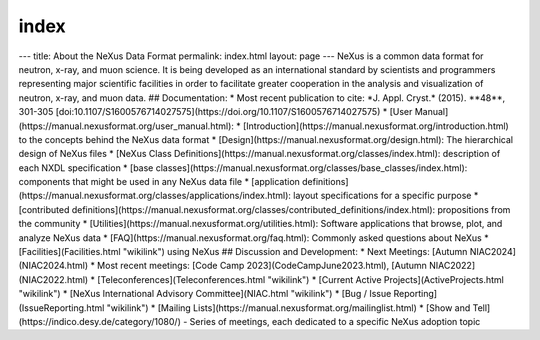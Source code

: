 =====
index
=====


--- title: About the NeXus Data Format permalink: index.html layout:
page --- NeXus is a common data format for neutron, x-ray, and muon
science. It is being developed as an international standard by
scientists and programmers representing major scientific facilities in
order to facilitate greater cooperation in the analysis and
visualization of neutron, x-ray, and muon data. ## Documentation: \*
Most recent publication to cite: \*J. Appl. Cryst.\* (2015). \**48*\*,
301-305
[doi:10.1107/S1600576714027575](https://doi.org/10.1107/S1600576714027575)
\* [User Manual](https://manual.nexusformat.org/user_manual.html): \*
[Introduction](https://manual.nexusformat.org/introduction.html) to the
concepts behind the NeXus data format \*
[Design](https://manual.nexusformat.org/design.html): The hierarchical
design of NeXus files \* [NeXus Class
Definitions](https://manual.nexusformat.org/classes/index.html):
description of each NXDL specification \* [base
classes](https://manual.nexusformat.org/classes/base_classes/index.html):
components that might be used in any NeXus data file \* [application
definitions](https://manual.nexusformat.org/classes/applications/index.html):
layout specifications for a specific purpose \* [contributed
definitions](https://manual.nexusformat.org/classes/contributed_definitions/index.html):
propositions from the community \*
[Utilities](https://manual.nexusformat.org/utilities.html): Software
applications that browse, plot, and analyze NeXus data \*
[FAQ](https://manual.nexusformat.org/faq.html): Commonly asked questions
about NeXus \* [Facilities](Facilities.html "wikilink") using NeXus ##
Discussion and Development: \* Next Meetings: [Autumn
NIAC2024](NIAC2024.html) \* Most recent meetings: [Code Camp
2023](CodeCampJune2023.html), [Autumn NIAC2022](NIAC2022.html) \*
[Teleconferences](Teleconferences.html "wikilink") \* [Current Active
Projects](ActiveProjects.html "wikilink") \* [NeXus International
Advisory Committee](NIAC.html "wikilink") \* [Bug / Issue
Reporting](IssueReporting.html "wikilink") \* [Mailing
Lists](https://manual.nexusformat.org/mailinglist.html) \* [Show and
Tell](https://indico.desy.de/category/1080/) - Series of meetings, each
dedicated to a specific NeXus adoption topic
